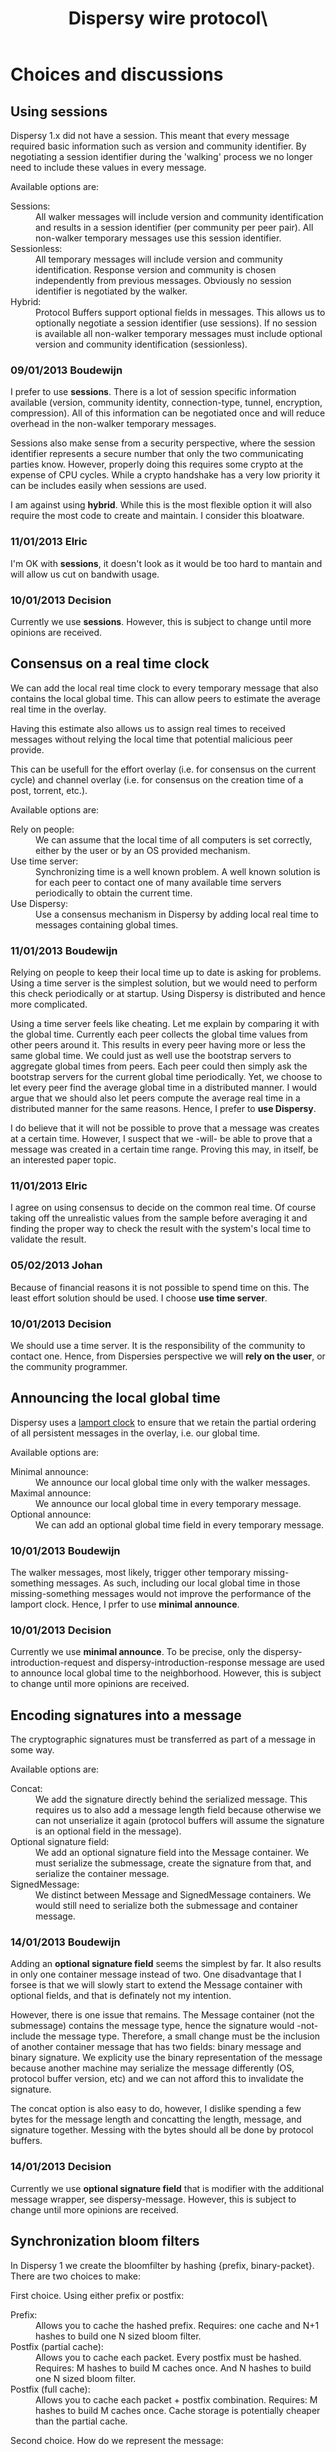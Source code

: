 #+TITLE: Dispersy wire protocol\\version 2.0
#+OPTIONS: toc:nil ^:{} author:nil
#+LATEX_HEADER: \usepackage{enumitem}
#+LATEX_HEADER: \setlist{nolistsep}
#+LaTeX_HEADER: \usepackage{framed}
#+LaTeX_HEADER: \usepackage{xcolor}
#+LaTeX_HEADER: \definecolor{shadecolor}{gray}{.9}

# This document uses orgmode (http://orgmode.org) formatting.

#+LATEX: \begin{shaded}
* Choices and discussions
** Using sessions
Dispersy 1.x did not have a session.  This meant that every message
required basic information such as version and community identifier.
By negotiating a session identifier during the 'walking' process we no
longer need to include these values in every message.

Available options are:
- Sessions: :: All walker messages will include version and community
               identification and results in a session identifier (per
               community per peer pair).  All non-walker temporary
               messages use this session identifier.
- Sessionless: :: All temporary messages will include version and
                  community identification.  Response version and
                  community is chosen independently from previous
                  messages.  Obviously no session identifier is
                  negotiated by the walker.
- Hybrid: :: Protocol Buffers support optional fields in messages.
             This allows us to optionally negotiate a session
             identifier (use sessions).  If no session is available
             all non-walker temporary messages must include optional
             version and community identification (sessionless).

*** 09/01/2013 Boudewijn
I prefer to use *sessions*.  There is a lot of session specific
information available (version, community identity, connection-type,
tunnel, encryption, compression).  All of this information can be
negotiated once and will reduce overhead in the non-walker temporary
messages.

Sessions also make sense from a security perspective, where the
session identifier represents a secure number that only the two
communicating parties know.  However, properly doing this requires
some crypto at the expense of CPU cycles.  While a crypto handshake
has a very low priority it can be includes easily when sessions are
used.

I am against using *hybrid*.  While this is the most flexible option
it will also require the most code to create and maintain.  I consider
this bloatware.

*** 11/01/2013 Elric                                                                                         
I'm OK with *sessions*, it doesn't look as it would be too hard to
mantain and will allow us cut on bandwith usage.

*** 10/01/2013 Decision
Currently we use *sessions*.  However, this is subject to change until
more opinions are received.

** Consensus on a real time clock
We can add the local real time clock to every temporary message that
also contains the local global time.  This can allow peers to estimate
the average real time in the overlay.

Having this estimate also allows us to assign real times to received
messages without relying the local time that potential malicious peer
provide.

This can be usefull for the effort overlay (i.e. for consensus on the
current cycle) and channel overlay (i.e. for consensus on the creation
time of a post, torrent, etc.).

Available options are:
- Rely on people: :: We can assume that the local time of all
     computers is set correctly, either by the user or by an OS
     provided mechanism.
- Use time server: :: Synchronizing time is a well known problem.  A
     well known solution is for each peer to contact one of many
     available time servers periodically to obtain the current time.
- Use Dispersy: :: Use a consensus mechanism in Dispersy by adding
                   local real time to messages containing global
                   times.

*** 11/01/2013 Boudewijn
Relying on people to keep their local time up to date is asking for
problems.  Using a time server is the simplest solution, but we would
need to perform this check periodically or at startup.  Using Dispersy
is distributed and hence more complicated.

Using a time server feels like cheating.  Let me explain by comparing
it with the global time.  Currently each peer collects the global time
values from other peers around it.  This results in every peer having
more or less the same global time.  We could just as well use the
bootstrap servers to aggregate global times from peers.  Each peer
could then simply ask the bootstrap servers for the current global
time periodically.  Yet, we choose to let every peer find the average
global time in a distributed manner.  I would argue that we should
also let peers compute the average real time in a distributed manner
for the same reasons.  Hence, I prefer to *use Dispersy*.

I do believe that it will not be possible to prove that a message was
creates at a certain time.  However, I suspect that we -will- be able
to prove that a message was created in a certain time range.  Proving
this may, in itself, be an interested paper topic.

*** 11/01/2013 Elric                                                   
I agree on using consensus to decide on the common real time.  Of
course taking off the unrealistic values from the sample before
averaging it and finding the proper way to check the result with the
system's local time to validate the result.

*** 05/02/2013 Johan
Because of financial reasons it is not possible to spend time on this.
The least effort solution should be used.  I choose *use time server*.

*** 10/01/2013 Decision
We should use a time server.  It is the responsibility of the
community to contact one.  Hence, from Dispersies perspective we
will *rely on the user*, or the community programmer.

** Announcing the local global time
Dispersy uses a [[http://dl.acm.org/citation.cfm?id=359563][lamport clock]] to ensure that we retain the partial
ordering of all persistent messages in the overlay, i.e. our global
time.  

Available options are:
- Minimal announce: :: We announce our local global time only with the
     walker messages.
- Maximal announce: :: We announce our local global time in every
     temporary message.
- Optional announce: :: We can add an optional global time field in
     every temporary message.

*** 10/01/2013 Boudewijn
The walker messages, most likely, trigger other temporary
missing-something messages.  As such, including our local global time
in those missing-something messages would not improve the performance
of the lamport clock.  Hence, I prfer to use *minimal announce*.

*** 10/01/2013 Decision
Currently we use *minimal announce*.  To be precise, only the
dispersy-introduction-request and dispersy-introduction-response
message are used to announce local global time to the neighborhood.
However, this is subject to change until more opinions are received.

** Encoding signatures into a message
The cryptographic signatures must be transferred as part of a message
in some way.  

Available options are:
- Concat: :: We add the signature directly behind the serialized
             message.  This requires us to also add a message length
             field because otherwise we can not unserialize it again
             (protocol buffers will assume the signature is an
             optional field in the message).
- Optional signature field: :: We add an optional signature field into
     the Message container.  We must serialize the submessage, create
     the signature from that, and serialize the container message.
- SignedMessage: :: We distinct between Message and SignedMessage
                    containers.  We would still need to serialize both
                    the submessage and container message.

*** 14/01/2013 Boudewijn
Adding an *optional signature field* seems the simplest by far.  It
also results in only one container message instead of two.  One
disadvantage that I forsee is that we will slowly start to extend the
Message container with optional fields, and that is definately not my
intention.

However, there is one issue that remains.  The Message container (not
the submessage) contains the message type, hence the signature would
-not- include the message type.  Therefore, a small change must be the
inclusion of another container message that has two fields: binary
message and binary signature.  We explicity use the binary
representation of the message because another machine may serialize
the message differently (OS, protocol buffer version, etc) and we can
not afford this to invalidate the signature.

The concat option is also easy to do, however, I dislike spending a
few bytes for the message length and concatting the length, message,
and signature together.  Messing with the bytes should all be done by
protocol buffers.

*** 14/01/2013 Decision
Currently we use *optional signature field* that is modifier with the
additional message wrapper, see dispersy-message.  However, this is
subject to change until more opinions are received.

** Synchronization bloom filters
In Dispersy 1 we create the bloomfilter by hashing {prefix,
binary-packet}.  There are two choices to make:

First choice.  Using either prefix or postfix:
- Prefix: :: Allows you to cache the hashed prefix.  Requires: one
             cache and N+1 hashes to build one N sized bloom filter.
- Postfix (partial cache): :: Allows you to cache each packet.  Every
     postfix must be hashed.  Requires: M hashes to build M caches
     once.  And N hashes to build one N sized bloom filter.
- Postfix (full cache): :: Allows you to cache each packet + postfix
     combination.  Requires: M hashes to build M caches once.  Cache
     storage is potentially cheaper than the partial cache.

Second choice.  How do we represent the message:
- Binary packet: :: The simplest and method is to hash the binary
                    packet.  The packet is unique, even if the data
                    encoded in the packet results in duplicate data.
- Identifying information only: :: The most minimalistic method is to
     hash only the member identifier and global time.  This, combined
     with the current community, must uniquely identify every packet.

*** 17/01/2013 Boudewijn
After several 'timeit' runs I obtained the following statistics:

#+BEGIN_EXAMPLE
0.003818                   # hash one byte                             
0.005269  +0.001451  138%  # hash 300 bytes                            
0.006416  +0.002598  168%  # one byte cache and N times 300 byte update
0.004613  +0.000795  120%  # 300 bytes cache and N times 1 byte update 
0.006080  +0.002262  159%  # 1 + 300 bytes concat hash                 
#+END_EXAMPLE

In these statistics the 168\% represents postfix and 120\% represents
postfix (partial cache).  Obviously the postfix is faster because
fewer bytes need to be hashed.  However, the difference is only
0.001803 seconds for $N=2000$.  Taking into account that the faster
option will require more memory, code, and decision making
(i.e. choosing the subset of packets that we want to cache) does not
justify implementing a cache for every packet.

However, hashing a simple string concatenation, i.e. using no cache at
all, is slightly faster than using a cached prefix.  While the
difference is negligible we can use this strategy with a postfix.
This will allow us too (1) cache often used packets for maximal
performance or (2) implements something simple (concat) but allow the
postfix cache to be added later.  Hence, I prefer *postfix without
caching*.

As for what we hash, I prefer *binary packets*.  We know that it is
the slower of the two options, yet it is the only one that quarantees
dissemination of all data, even when mistakes are made such as one
member creating multiple messages with the same global time.  We've
actually seen this problem occuring (it caused high amounts of
additional traffic) in the effort community.  Granted, this was a bug,
but it allowed us to easily observe the problem and fix it.  Hence it
saved us a lot of development time.

** Protocol buffer version control
One option to make protocol buffers easy to upgrade to new versions,
is to make most fields optional.

#+LATEX: \end{shaded}

* Introduction
This document describes the Dispersy wire protocol version 2 and its
intended behaviors.  Version 2 is *not* backwards compatible.  The
most notable changes are the use of [[https://developers.google.com/protocol-buffers][google protocol buffers]] for the
wire format, protection against IP spoofing, and session usage.  A
complete list of changes is available in following sections.

** 01/01/2013 version 2.0
Changes compared to version 1.3 are:
- Dispersy version, community version, and community identifier have
  been replaced with session identifier for temporary messages
- new message dispersy-collection
- new message dispersy-session-request
- new message dispersy-session-response

* Terminology
- Temporary message: :: A control message that is not stored on disk.
     Messages of this type are immediately discarded after they are
     processed.
- Persistent message: :: A message that contains information that must
     be retained across sessions.  Effectively this includes every
     message that must be disseminated through the network.

* Mechanisms
** Global time
Global time is a lamport clock used to provide message ordering
withing a community.  Using global time, every message can be uniquely
identified using community, member, and global time.

Dispersy stores global time values using, at most, 64 bits.  Therefore
there is a finite number of global time values available.  To avoid
malicious peers from quickly pushing the global time value to the
point where none are left, peers will only accept messages with a
global time that is within a locally evaluated limit.  This limit is
set to the median of the neighbors' global time values plus a
predefined margin.

Persistent messages that are not within the acceptable global time
range are ignored.

* <<<dispersy-message>>>
Protocol Buffers allows messages to be defined, encoded, and finally
decoded again.  However, the way that we intend to use protocol
buffers caused two issues to arise:
1. Multiple different messages over the same communication channel
   requires a method to distinguish message type.  The recommended
   method, as described by Google in [[https://developers.google.com/protocol-buffers/docs/techniques#self-description][self-describing messages]], is to
   encapsulate the message by a message that contains all possible
   messages as optional fields;
2. Adding one or more signatures to a message requires the entire
   message (including the message type) to be serialized and passed to
   the cryptography layer, resulting signatures can only be placed in
   a wrapping message.

   This wrapping message must store the message in binary.  Otherwise
   changes to protocol buffers' internal implementation may cause one
   client to produce a different, yet compatible, binary
   representation.  This would make it impossible to verify the
   signature.

Therefore, the Dispersy protocol will use two wrapping messages.
/Descriptor/ will allow message types to be assigned, while /Message/
will contain the raw message bytes and optional signatures.

#+BEGIN_SRC protocol
message Message {
   extensions 1024 to max;
   required bytes descriptor;
   repeated bytes signatures;
}
#+END_SRC

Descriptor limitations:
- Every temporary or persistent message must have an optional field in
  the Descriptor message.  Community messages must use the field
  values assigned to extensions.
- A dispersy-message may only contain one message, i.e. only one
  optional field may be set.

#+BEGIN_SRC protocol
message Descriptor {
   enum Type {
      // frequent temporary messages (uses <15 values)
      INTRODUCTIONREQUEST = 1;
      INTRODUCTIONRESPONSE = 2;
      SESSIONREQUEST = 3;
      SESSIONRESPONSE = 4;
      PUNCTUREREQUEST = 5;
      PUNCTURERESPONSE = 6;
      COLLECTION = 7;
      IDENTITY = 8;

      // infrequent temporary messages (uses >15 values)
      MISSINGIDENTITY = 16;
      MISSINGSEQUENCE = 17;
      MISSINGMESSAGE = 18;
      MISSINGLASTMESSAGE = 19;
      MISSINGPROOF = 20;
      SIGNATUREREQUEST = 21;
      SIGNATURERESPONSE = 22;

      // persistent messages (uses >63 values)
      AUTHORIZE = 64;
      REVOKE = 65;
      UNDOOWN = 66;
      UNDOOTHER = 67;
      DYNAMICSETTINGS = 68;
      DESTROYCOMMUNITY = 69;
   }
   extensions 1024 to max;
   optional IntroductionRequest introduction_request = 1;
   optional IntroductionResponse introduction_response = 2;
   optional SessionRequest session_request = 3;
   optional SessionResponse session_response = 4;
   optional PunctureRequest puncture_request = 5;
   optional PunctureResponse puncture_response = 6;
   optional Collection collection = 7;
   optional Identity identity = 8;

   optional MissingIdentity missing_identity = 16;
   optional MissingSequence missing_sequence = 17;
   optional MissingMessage missing_message = 18;
   optional MissingLastMessage missing_last_message = 19;
   optional MissingProof missing_proof = 20;
   optional SignatureRequest signature_request = 21;
   optional SignatureResponse signature_response = 22;

   optional Authorize authorize = 64;
   optional Revoke revoke = 65;
   optional UndoOwn undo_own = 66;
   optional UndoOther undo_other = 67;
   optional DynamicSettings dynamic_settings = 68;
   optional DestroyCommunity destroy_community = 69;
}
#+END_SRC

Note that field numbers that are higher than 15 are encoded using two
bytes, whereas lower field numbers require one byte, see [[https://developers.google.com/protocol-buffers/docs/proto#simple][defining a
message type]].  Hence the fields that are most common should use low
field numbers.

* <<<dispersy-collection>>>
A temporary message that contains one or more persistent Dispersy
messages.  It is required because persistent Dispersy messages do not
have a session identifier.

Collection limitations:
- Collection.session is associated with the source address.
- Collection.messages contains one or more messages.

#+BEGIN_SRC protocol
message Collection {
   extensions 1024 to max;
   required uint32 session = 1;
   repeated Message messages = 2;
}
#+END_SRC

* <<<dispersy-identity>>>
A temporary message that contains the public key for a single member.
This message is the response to a dispersy-missing-identity request.

Identity limitations:
- Identity.session is associated with the source address.
- Identity.member must be no larger than 1024 bytes.
- Identity.member must be a valid ECC public key.

#+BEGIN_SRC protocol
message Identity {
   extensions 1024 to max;
   required uint32 session = 1;
   required bytes member = 2;
}
#+END_SRC

* <<<dispersy-authorize>>>
A persistent message that grants permissions (permit, authorize,
revoke, or undo) for one or more messages to one or more public keys.
This message must be wrapped in a dispersy-collection and is a
response to a dispersy-introduction-request or dispersy-missing-proof.
(TODO: reference a document describing the permission system.)

Authorize limitations:
- Authorize.version is 1.
- Authorize.community must be 20 bytes.
- Authorize.member must be no larger than 1024 bytes.
- Authorize.member must be a valid EEC public key.
- Authorize.global_time must be one or higher and up to the local
  acceptable global time range.
- Authorize.sequence_number must follow already processed Authorize
  messages from Authorize.member.  Sequence numbers start at one.  No
  sequence number may be skipped.
- Authorize.targets must contain one or more entries.
- Authorize.targets[].member must be no larger than 1024 bytes.
- Authorize.targets[].member must be a valid EEC public key.
- Authorize.targets[].permissions must contain one or more entries.
- Authorize.targets[].permissions[].message must represent a known
  message in the community.
- Can not be undone using dispersy-undo-own or dispersy-undo-other.
- Requires a signature matching the Authorize.member.

#+BEGIN_SRC protocol
message Authorize {
   enum Type {
      PERMIT = 1;
      AUTHORIZE = 2;
      REVOKE = 3;
      UNDO = 4;
   }
   message Permission {
      required Message.Type message = 1;
      required Type permission = 2;
   }
   message Target {
      required uint64 global_time = 1;
      required bytes member = 2;
      repeated Permission permissions = 3;
   }
   extensions 1024 to max;
   required uint32 version = 1;
   required bytes community = 2;
   required bytes member = 3;
   required uint64 global_time = 4;
   required uint32 sequence_number = 5;
   repeated Target targets = 6;
}
#+END_SRC

* <<<dispersy-revoke>>>
A persistent message that revokes permissions (permit, authorize,
revoke, or undo) for one or more messages from one or more public
keys.  This message must be wrapped in a dispersy-collection and is a
response to a dispersy-introduction-request or dispersy-missing-proof.
(TODO: reference a document describing the permission system.)

Revoke limitations:
- Revoke.version is 1.
- Revoke.community must be 20 bytes.
- Revoke.member must be no larger than 1024 bytes.
- Revoke.member must be a valid EEC public key.
- Revoke.global_time must be one or higher and up to the local
  acceptable global time range.
- Revoke.sequence_number must follow already processed Revoke messages
  from Revoke.member.  Sequence numbers start at one.  No sequence
  number may be skipped.
- Revoke.targets must contain one or more entries.
- Revoke.targets[].member must be no larger than 1024 bytes.
- Revoke.targets[].member must be a valid EEC public key.
- Revoke.targets[].permissions must contain one or more entries.
- Revoke.targets[].permissions[].message must represent a known
  message in the community.
- Can not be undone using dispersy-undo-own or dispersy-undo-other.
- Requires a signature matching the Revoke.member.

#+BEGIN_SRC protocol
message Revoke {
   enum Type {
      PERMIT = 1;
      AUTHORIZE = 2;
      REVOKE = 3;
      UNDO = 4;
   }
   message Permission {
      required Message.Type message = 1;
      required Type permission = 2;
   }
   message Target {
      required uint64 global_time = 1;
      required bytes member = 2;
      repeated Permission permissions = 3;
   }
   extensions 1024 to max;
   required uint32 version = 1;
   required bytes community = 2;
   required bytes member = 3;
   required uint64 global_time = 4;
   required uint32 sequence_number = 5;
   repeated Target targets = 6;
}
#+END_SRC

* <<<dispersy-undo-own>>>
A persistent message that marks an older message with an undone flag.
This allows a member to undo her own previously created messages.
This message must be wrapped in a dispersy-collection and is a
response to dispersy-introduction-request or dispersy-missing-proof.
Undo messages can only be created for messages that allow being
undone.  (TODO: reference a document describing the permission
system.)

The dispersy-undo-own message contains a target global time which,
together with the community identifier and the member identifier,
uniquely identifies the message that is being undone.  This message
target must allow being undone.

To impose a limit on the number of dispersy-undo-own messages that can
be created, a dispersy-undo-own message may only be accepted when the
message that it points to is available and no dispersy-undo-own has
yet been created for it.

UndoOwn limitations:
- UndoOwn.version is 1.
- UndoOwn.community must be 20 bytes.
- UndoOwn.member must be no larger than 1024 bytes.
- UndoOwn.member must be a valid EEC public key.
- UndoOwn.global_time must be one or higher and up to the local
  acceptable global time range.
- UndoOwn.sequence_number must follow already processed UndoOwn
  messages from UndoOwn.member.  Sequence numbers start at
  one.  No sequence number may be skipped.
- UndoOwn.target_global_time must be one or higher and smaller than
  UndoOwn.global_time.
- Can not be undone using dispersy-undo-own or dispersy-undo-other.
- Requires a signature matching the UndoOwn.member.

#+BEGIN_SRC protocol
message UndoOwn {
   extensions 1024 to max;
   required uint32 version = 1;
   required bytes community = 2;
   required bytes member = 3;
   required uint64 global_time = 4;
   required uint32 sequence_number = 5;
   required uint64 target_global_time = 5;
}
#+END_SRC protocol

* <<<dispersy-undo-other>>>
A persistent message that marks an older message with an undone flag.
This allows a member to undo a previously created messages created by
someone else.  This message must be wrapped in a dispersy-collection
and is a response to dispersy-introduction-request or
dispersy-missing-proof.  Undo messages can only be created for
messages that allow being undone.  (TODO: reference a document
describing the permission system.)

The dispersy-undo-other message contains a target public key and
target global time which, together with the community identifier,
uniquely identifies the message that is being undone.  This target
message must allow being undone.

A dispersy-undo-other message may only be accepted when the message
that it points to is available.  In contrast to a dispersy-undo-own
message, it is allowed to have multiple dispersy-undo-other messages
targeting the same message.  To impose a limit on the number of
dispersy-undo-other messages that can be created, a member must have
the undo permission for the target message.

UndoOther limitations:
- UndoOther.version is 1.
- UndoOther.community must be 20 bytes.
- UndoOther.member must be no larger than 1024 bytes.
- UndoOther.member must be a valid EEC public key.
- UndoOther.global_time must be one or higher and up to the local
  acceptable global time range.
- UndoOther.sequence_number must follow already processed UndoOther
  messages from UndoOther.member.  Sequence numbers start
  at one.  No sequence number may be skipped.
- UndoOther.target_global_time must be one or higher and smaller than
  UndoOther.global_time.
- UndoOther.target_member must be no larger than 1024 bytes.
- UndoOther.target_member must be a valid EEC public key.
- Can not be undone using dispersy-undo-own or dispersy-undo-other.
- Requires a signature matching the UndoOther.member.

#+BEGIN_SRC protocol
message UndoOther {
   extensions 1024 to max;
   required uint32 version = 1;
   required bytes community = 2;
   required bytes member = 3;
   required uint64 global_time = 4;
   required uint32 sequence_number = 5;
   required uint64 target_global_time = 6;
   required bytes target_member = 7;
}
#+END_SRC protocol

* <<<dispersy-dynamic-settings>>>
A persistent message that changes one or more message policies.  When
a message has two or more policies of a specific type defined,
i.e. both PublicResolution and LinearResolution, the
dispersy-dynamic-settings message allows switching between them.  This
message must be wrapped in a dispersy-collection and is a response to
a dispersy-introduction-request or dispersy-missing-proof.

The policy change is applied from the next global time increment after
the global time given by the dispersy-dynamic-settings message.

DynamicSettings limitations:
- DynamicSettings.version is 1.
- DynamicSettings.community must be 20 bytes.
- DynamicSettings.member must be no larger than 1024 bytes.
- DynamicSettings.member must be a valid EEC public key.
- DynamicSettings.global_time must be one or higher and up to the
  local acceptable global time range.
- DynamicSettings.sequence_number must follow already processed
  DynamicSettings messages from DynamicSettings.member.
  Sequence numbers start at one.  No sequence number may be skipped.
- DynamicSettings.target_message must represent a known message in the
  community.
- DynamicSettings.target_policy must be a policy that has dynamic
  settings enabled.
- DynamicSettings.target_index must be an existing index in the
  available dynamic settings.
- Can not be undone using dispersy-undo-own or dispersy-undo-other.
- Requires a signature matching the DynamicSettings.member.

#+BEGIN_SRC protocol
message DynamicSettings {
   enum Policy {
      AUTHENTICATION = 1;
      RESOLUTION = 2;
      DISTRIBUTION = 3;
      DESTINATION = 4;
      PAYLOAD = 5;
   }
   extensions 1024 to max;
   required uint32 version = 1;
   required bytes community = 2;
   required bytes member = 3;
   required uint64 global_time = 4;
   required uint32 sequence_number = 5;
   required Message.Type target_message = 6;
   required Policy target_policy = 7;
   required uint32 target_index = 8;
}
#+END_SRC

* <<<dispersy-destroy-community>>>
A persistent message that forces an overlay to go offline.  An overlay
can be either soft killed or hard killed.  This message must be
wrapped in a dispersy-collection and is a response to
dispersy-introduction-request (for soft kill) or a response to any
temporary message (for hard kill).

A soft killed overlay is frozen.  All existing persistent messages
with global time lower or equal to DestroyCommunity.target_global_time
will be retained but all other persistent messages are undone (where
possible) and removed.  New persistent messages with global time lower
or equal to DestroyCommunity.target_global_time are accepted and
processed but all other persistent messages are ignored.  Temporary
messages are not effected.

A hard killed overlay is destroyed.  All persistent messages will be
removed without undo, except the dispersy-destroy-community message
and the authorize chain that is required to verify its validity.  New
persistent messages are ignored and temporary messages result in the
dispersy-destroy-community and the authorize chain that is required to
verify its validity.

A dispersy-destroy-community message can not be undone.  Hence it is
very important to ensure that only trusted peers have the permission
to create this message.

DestroyCommunity limitations:
- DestroyCommunity.version is 1.
- DestroyCommunity.community must be 20 bytes.
- DestroyCommunity.member must be no larger than 1024 bytes.
- DestroyCommunity.member must be a valid EEC public key.
- DestroyCommunity.global_time must be one or higher and up to the
  local acceptable global time range.
- Can not be undone using dispersy-undo-own or dispersy-undo-other.
- Requires a signature matching the DestroyCommunity.member.

#+BEGIN_SRC protocol
message DestroyCommunity {
   enum Degree {
      SOFT = 1;
      HARD = 2;
   }
   extensions 1024 to max;
   required uint32 version = 1;
   required bytes community = 2;
   required bytes member = 3;
   required uint64 global_time = 4;
   required Degree degree = 5;
}
#+END_SRC protocol

* <<<dispersy-signature-request>>>
A temporary message to request a signature for an included message
from another member.  The included message may be modified before
adding the signature.  May respond with a dispersy-signature-response
message.

SignatureRequest limitations:
- SignatureRequest.session is associated with the source address.
- SignatureRequest.request is a random number.
- SignatureRequest.message.signatures may not be set.

#+BEGIN_SRC protocol
message SignatureRequest {
   extensions 1024 to max;
   required uint32 session = 1;
   required uint32 request = 2;
   required Message message = 3;
}
#+END_SRC protocol

* <<<dispersy-signature-response>>>
A temporary message to respond to a signature request from another
member.  The included message may be different from the message given
in the associated request.

SignatureResponse limitations:
- SignatureResponse.session is associated with the source address.
- SignatureResponse.request is SignatureRequest.request
- SignatureResponse.message.signatures must contain one signature.

#+BEGIN_SRC protocol
message SignatureResponse {
   extensions 1024 to max;
   required uint32 session = 1;
   required uint32 request = 2;
   required Message message = 3;
}
#+END_SRC protocol



# The dispersy-introduction-request message is not disseminated through
# bloom filter synchronization.  Instead it is periodically created to
# maintain a semi-random overlay.

# - supported versions in dispersy version, community version pairs
# - random number
# - possibly suggested cipher suites
# - possibly suggested compression methods
# - possibly session identifier

# ** Dispersy 1: no:sessions, no:ip-spoofing, yes:public-key, yes:signature (steps: 5/9)
# 1. A -> B introduction-req [Ahash, Arandom, Baddr, Alan, Awan, Atype, Abloom, Asig]
# 2. (first-contact) B -> A missing-key [Ahash]
# 3. (first-contact) A -> B key [Akey]
# 4. B -> C puncture-req [Arandom, Alan, Awan]
# 5. B -> A introduction-resp  [Bhash, Arandom, Aaddr, Blan, Bwan, Btype, Clan, Cwan, Bsig]
# 6. B -> A missing-messages
# 7. (first-contact) A -> B missing-key [Bhash]
# 8. (first-contact) B -> A key [Akey]
# 9. C -> A puncture [Chash, Arandom, Clan, Cwan, Csig]

# This strategy *will not* prevent M from spoofing A's address to
# deliver an introduction-req to B.  This attack would cause B to
# respond with, possibly the maximum of allowed bandwidth, to A.
# Resulting in a DOS attack.

# *** IP spoofing attack
# 1. M -> B introduction-req [Ahash, Arandom, Baddr, Alan, Awan, Atype, Abloom, Asig]
# 2. All other steps follow the origional

# This can be used as a DOS attack, where M is the attacker who pretends
# (spoofs) to be A and where A and B are the victim.

# ** Dispersy 2 simple a: yes:sessions, yes:ip-spoofing (steps: 5/7)
# 1. A -> B introduction-req [Arandom, Brandom, Prandom, Baddr, Alan, Awan, Atype, Abloom]
# 2. (new-session) B -> A session-req [Arandom, Brandom, Aaddr, Blan, Bwan, Btype]
# 3. (new-session) A -> B session-res [Brandom]
# 4. B -> C puncture-req [Crandom, Prandom, Alan, Awan, Atype]
# 5. B -> A introduction-resp  [Arandom, Prandom, Clan, Cwan, Ctype]
# 6. B -> A synchronize-res [Arandom, missing-messages]
# 7. C -> A puncture [Prandom, Clan, Cwan, Ctype]

# This strategy *will* prevent M from spoofing A's address to deliver an
# introduction-req to B because A will only accept packets from
# Blan/Bwan containing Arandom.  Where Arandom is a random number
# generated by A.

# This strategy *will not* prevent M, after it intercepts Brandom, from
# spoofing A's address to deliver an introduction-req to B.  Resulting
# in a DOS attack.

# This strategy *will not* prevent man in the middle attacks.  However,
# there is no proof that any non-centralized system can prevent such an
# attack.

# *** Discussion
# Steps 2 and 3 can be extended with Bkey and Akey, respectively.  We
# can also go further and add Bsig and Asig, although this can not
# prevent any attacks.

# #+LATEX: \begin{shaded}
# ** Dispersy 2 simple b: yes:sessions, yes:ip-spoofing (steps: 5/7)
# 1. A -> B introduction-req [ABshared, Prandom, Baddr, Alan, Awan, Atype, Abloom]
# 2. (new-session) B -> A session-req [Brandom, Aaddr, Blan, Bwan, Btype]
# 3. (new-session) A -> B session-res [Arandom]
# 4. B -> C puncture-req [BCshared, Prandom, Alan, Awan, Atype]
# 5. B -> A introduction-resp  [ABshared, Prandom, Clan, Cwan, Ctype]
# 6. B -> A synchronize-res [ABshared, missing-messages]
# 7. C -> A puncture [ACshared, Prandom, Clan, Cwan, Ctype]

# Having consensus on a shared session identifier reduces the complexity
# and memory consumption as Arandom and Brandom are only required during
# steps 2 and 3.

# This strategy *will* prevent M from spoofing A's address to deliver an
# introduction-req to B because A will only accept packets from
# Blan/Bwan containing ABshared.  Where ABshared = (Arandom + Brandom)
# mod 2^{32}.

# This strategy *will not* prevent M, after it intercepts ABshared, from
# spoofing A's address to deliver an introduction-req to B.  Resulting
# in a DOS attack.

# This strategy *will not* prevent man in the middle attacks.  However,
# there is no proof that any non-centralized system can prevent such an
# attack.

# *** Discussion
# Steps 2 and 3 can be extended with Bkey and Akey, respectively.  We
# can also go further and add Bsig and Asig, although this can not
# prevent any attacks.
# #+LATEX: \end{shaded}

# ** Dispersy 2 diffie-hellman: yes:sessions, yes:ip-spoofing (steps: 5/7)
# 1. A -> B introduction-req [ABshared, Prandom, Baddr, Alan, Awan, Atype, Abloom]
# 2. (new-session) B -> A session-req [DH{AB}p, DH{AB}q, DH{AB}b*, Aaddr, Blan, Bwan, Btype]
# 3. (new-session) A -> B session-res [DH{AB}a*]
# 4. B -> C puncture-req [BCshared, Prandom, Alan, Awan, Atype]
# 5. B -> A introduction-resp  [ABshared, Prandom, Clan, Cwan, Ctype]
# 6. B -> A synchronize-res [ABshared, missing-messages]
# 7. C -> A puncture [ACshared, Prandom, Clan, Cwan, Ctype]

# Discussion: steps 2 and 3 can be extended with Bkey and Akey,
# respectively.  We can also go further and add Bsig and Asig, although
# this can not prevent any attacks.

# ** Stuffs
# |---+-------+-------+--------------------+-----------------------------|
# |   | BYTES | VALUE | C-TYPE             | DESCRIPTION                 |
# |---+-------+-------+--------------------+-----------------------------|
# |   |     4 |       | unsigned long      | session identifier          |
# |   |     1 | fb    | unsigned char      | message identifier          |
# |   |     4 |       | unsigned long      | random number A             |
# |   |    20 |       | char[]             | community identifier        |
# |   |     1 |       | unsigned char      | version pair count          |
# | + |       |       | unsigned char      | supported dispersy version  |
# | + |       |       | unsigned char      | supported community version |
# |   |     8 |       | unsigned long long | global time                 |
# |   |     6 |       | char[]             | destination address         |
# |   |     6 |       | char[]             | source LAN address          |
# |   |     6 |       | char[]             | source WAN address          |
# |---+-------+-------+--------------------+-----------------------------|

# |---+-------+-------+--------------------+----------------------|
# |   | BYTES | VALUE | C-TYPE             | DESCRIPTION          |
# |---+-------+-------+--------------------+----------------------|
# |   |     4 |       | unsigned long      | session identifier   |
# |   |     1 | fb    | unsigned char      | message identifier   |
# |   |     4 |       | unsigned long      | random number B      |
# |   |     1 |       | unsigned char      | chosen version       |
# |   |    20 |       | char[]             | community identifier |
# |   |    20 |       | char[]             | member identifier    |
# |   |     8 |       | unsigned long long | global time          |
# |   |     6 |       | char[]             | destination address  |
# |   |     6 |       | char[]             | source LAN address   |
# |   |     6 |       | char[]             | source WAN address   |
# |---+-------+-------+--------------------+----------------------|

# |---+-------+-------+--------------------+-------------------------------------------------|
# |   | BYTES | VALUE | C-TYPE             | DESCRIPTION                                     |
# |---+-------+-------+--------------------+-------------------------------------------------|
# |   |     4 |       | unsigned long      | session identifier                              |
# |   |     1 | fb    | unsigned char      | message identifier                              |
# |   |     4 |       | unsigned long      | (random number A + random number B) modulo 2^32 |
# |   |    20 |       | char[]             | member identifier                               |
# |---+-------+-------+--------------------+-------------------------------------------------|


# |---+-------+-------+--------------------+-----------------------------|
# | + | BYTES | VALUE | C-TYPE             | DESCRIPTION                 |
# |---+-------+-------+--------------------+-----------------------------|
# |   |     4 |       | unsigned long      | session identifier          |
# |   |     1 | f6    | unsigned char      | message identifier          |
# |   |     1 | 00    | unsigned char      | message version             |
# |   |    20 |       | char[]             | community identifier        |
# |   |    20 |       | char[]             | member identifier           |
# |   |     8 |       | unsigned long long | global time                 |
# |   |     6 |       | char[]             | destination address         |
# |   |     6 |       | char[]             | source LAN address          |
# |   |     6 |       | char[]             | source WAN address          |
# |   |     4 |       | unsigned long      | option bits                 |
# |   |     2 |       | unsigned short     | request identifier          |
# | + |     8 |       | unsigned long long | sync global time low        |
# | + |     8 |       | unsigned long long | sync global time high       |
# | + |     2 |       | unsigned short     | sync modulo                 |
# | + |     2 |       | unsigned short     | sync offset                 |
# | + |     1 |       | unsigned char      | sync bloom filter functions |
# | + |     2 |       | unsigned short     | sync bloom filter size      |
# | + |     1 |       | unsigned char      | sync bloom filter prefix    |
# | + |       |       | char[]             | sync bloom filter           |
# |   |       |       | char[]             | signature                   |
# |---+-------+-------+--------------------+-----------------------------|

# The option bits are defined as follows:
# - 0000.0001 request an introduction
# - 0000.0010 request contains optional sync bloom filter
# - 0000.0100 source is behind a tunnel
# - 0000.1000 source connection type
# - 1000.0000 source has a public address
# - 1100.0000 source is behind a symmetric NAT

# The dispersy-introduction-request message contains optional elements.
# When the 'request contains optional sync bloom filter' bit is set, all
# of the sync fields must be given.  In this case the destination peer
# should respond with messages that are within the set defined by sync
# global time low, sync global time high, sync modulo, and sync offset
# and which are not in the sync bloom filter.  However, the destination
# peer is allowed to limit the number of messages it responds with.
# Sync bloom filter size is given in bits and corresponds to the length
# of the sync bloom filter.  Responses should take into account the
# message priority.  Otherwise ordering is by either ascending or
# descening global time.

# ** version 1.1
# The tunnel bit was introduced.

# ** possible future changes
# There is no feature that requires cryptography on this message.  Hence
# it may be removed to reduce message size and processing cost.

# There is not enough version information in this message.  More should
# be added to allow the source and destination peers to determine the
# optimal wire protocol to use.  Having a three-way handshake would
# allow consensus between peers on what version to use.

# Sometimes the source peer may want to receive fewer sync responses
# (i.e. to ensure low CPU usage), adding a max bandwidth value allows to
# limit the returned packages.

# The walker should be changed into a three-way handshake to secure the
# protocol against IP spoofing attacks.



* <<<dispersy-introduction-request>>>
A temporary message to contact a peer that we may or may not have
visited already.  This message has two tasks:
1. To maintain a semi-random overlay by obtaining one possibly locally
   unknown peer (TODO: reference a document describing the semi-random
   walker);
2. To obtain eventual consistency by obtaining zero or more unknown
   persistent messages (TODO: reference a document describing the
   bloom filter synchronization).

#+LATEX: \begin{shaded}
The dispersy-introduction-request, dispersy-introduction-response,
dispersy-session-request, dispersy-session-response,
[[dispersy-puncture-request]], and dispersy-puncture messages are used
together.  The following schema describes the interaction between
peers A, B, and C for a typical walk.  Where we call A: initiator, B:
invitor, and C: invitee.

1. A -> B dispersy-introduction-request \\
   \{shared_{AB}, identifier_{walk}, address_{B}, LAN_{A}, WAN_{A}, bloom_{A}\}

2. B -> A dispersy-session-request (new session only) \\
   \{random_{B}, identifier_{walk}, address_{A}, LAN_{B}, WAN_{B}\}

3. A -> B dispersy-session-response (new session only) \\
   \{random_{A}, identifier_{walk}\}

4. B -> C [[dispersy-puncture-request]] \\
   \{shared_{BC}, identifier_{walk}, LAN_{A}, WAN_{A}\}

5. B -> A dispersy-introduction-response \\
   \{shared_{AB}, identifier_{walk}, LAN_{C}, WAN_{C}\}

6. B -> A dispersy-collection \\
   \{shared_{AB}, missing messages\}

7. C -> A dispersy-puncture \\
   \{shared_{AC}, identifier_{walk}, LAN_{C}, WAN_{C}\}
#+LATEX: \end{shaded}

IntroductionRequest limitations:
- IntroductionRequest.session is associated with the source address or
  zero to initiate a new session.
- IntroductionRequest.community must be 20 bytes.
- IntroductionRequest.global_time must be one or higher and up to the
  local acceptable global time range.
- IntroductionRequest.random must be a non-zero random value used for
  PunctureRequest.random and Puncture.random.
- IntroductionRequest.destination is the IPv4 address where the
  IntroductionRequest is sent.
- IntroductionRequest.source_lan is the senders IPv4 LAN address.
- IntroductionRequest.source_wan is the senders IPv4 WAN address.
- IntroductionRequest.connection_type is the senders connection type.
  The connection_type is only given when it is known.
- IntroductionRequest.synchronization contains a bloomfilter
  representation of a subset of the senders known persistent messages.
  It is only given when the sender wants to obtain new persistent
  messages.

#+BEGIN_SRC protocol
message IntroductionRequest {
   enum ConnectionType {
      public = 1;
      unknown_NAT = 2;
   }
   message Address {
      optional fixed32 ipv4_host = 1;
      optional uint32 ipv4_port = 2;
      optional ConnectionType type = 3;
   }
   message Synchronization {
      required uint64 low = 1 [default = 1];
      required uint64 hight = 2 [default = 1];
      required uint32 modulo = 3 [default = 1];
      required uint64 offset = 4;
      required bytes bloomfilter = 5;
   }
   extensions 1024 to max;
   required uint32 session = 1;
   required uint32 walk = 2;
   required bytes community = 3;
   required uint64 global_time = 4;
   required Address destination = 5;
   repeated Address sources = 6;
   optional Synchronization synchronization = 9;
}
#+END_SRC protocol

** TODO add optional tunnel flag
** TODO add optional bootstrap flag

* <<<dispersy-session-request>>>
A temporary message to negotiate a session identifier.  This message
is a response to a dispersy-introduction-request when the session is
zero or unknown.  TODO: reference a document describing the
semi-random walker.

Negotiating a session identifier will prevent a malicious peer M from
spoofing the address of peer A to deliver a
dispersy-introduction-request to peer B because A will only accept
packets from LAN_{B} or WAN_{B} containing random_{A}.  Where
random_{A} is a random number generated by A.  This will prevent DOS
attacks through IP spoofing.

SessionRequest limitations:
- TODO

#+BEGIN_SRC protocol
message SessionRequest {
   enum ConnectionType {
      public = 1;
      unknown_NAT = 2;
   }
   message Address {
      optional fixed32 ipv4_host = 1;
      optional uint32 ipv4_port = 2;
      optional ConnectionType type = 3;
   }
   extensions 1024 to max;
   required uint32 version = 1;
   repeated uint32 version_blacklist = 3;
   required uint32 walk = 4;
   required uint32 random_b = 5;
   required Address destination = 5;
   repeated Address source = 6;
}
#+END_SRC protocol

* <<<dispersy-session-response>>>
A temporary message to negotiate a session identifier.  This message
is a response to a dispersy-session-request.  TODO: reference a
document describing the semi-random walker.

Once this message has been received both sides can compute the session
identifier $session = random_{A} + random_{B} ~(mod ~2^{32})$.  This
session identifier is present in all temporary messages, except for
dispersy-session-request and dispersy-session-response.

SessionResponse limitations:
- SessionResponse.walk is IntroductionRequest.walk.
- TODO

#+BEGIN_SRC protocol
message SessionResponse {
   extensions 1024 to max;
   required uint32 version = 1;
   required uint32 walk = 4;
   required uint32 random_a = 5;
}
#+END_SRC protocol

* <<<dispersy-introduction-response>>>
A temporary message to introduce a, possibly new, peer to the
receiving peer.  This message is a response to a
dispersy-introduction-request (when a session exists) or a
dispersy-session-response (when a session was negotiated). TODO:
reference a document describing the semi-random walker.

Limitation:
- SessionResponse.walk is IntroductionRequest.walk.
- TODO

#+BEGIN_SRC protocol
message IntroductionResponse {
   enum ConnectionType {
      public = 1;
      unknown_NAT = 2;
   }
   message Address {
      optional fixed32 ipv4_host = 1;
      optional uint32 ipv4_port = 2;
      optional ConnectionType type = 3;
   }
   extensions 1024 to max;
   required uint32 session = 1;
   required uint32 walk = 4;
   required uint64 global_time = 4;
   repeated Address invitee = 5;
}
#+END_SRC protocol

* <<<dispersy-puncture-request>>>
A temporary message to request the destination peer to puncture a hole
in it's NAT.  This message is a consequence introducing a two peers
after receiving a dispersy-introduction-request.  TODO: reference a
document describing the semi-random walker.

PunctureRequest limitations:
- PunctureRequest.walk is IntroductionRequest.walk.
- PunctureRequest.initiator is one or more addresses corresponding to
  a single peer.  These addresses may be modified to the best of the
  senders knowledge.
- TODO

#+BEGIN_SRC protocol
message PunctureRequest {
   enum ConnectionType {
      public = 1;
      unknown_NAT = 2;
   }
   message Address {
      optional fixed32 ipv4_host = 1;
      optional uint32 ipv4_port = 2;
      optional ConnectionType type = 3;
   }
   extensions 1024 to max;
   required uint32 session = 1;
   required uint32 walk = 4;
   required uint64 global_time = 4;
   repeated Address initiator = 5;
}
#+END_SRC protocol

* <<<dispersy-puncture>>>
A temporary message to puncture a hole in the senders NAT.  This
message is the consequence of being introduced to a peer after
receiving a [[dispersy-puncture-request]], TODO: reference a document
describing the semi-random walker.

Puncture limitations:
- Puncture.walk is IntroductionRequest.walk.
- TODO

#+BEGIN_SRC protocol
message PunctureRequest {
   enum ConnectionType {
      public = 1;
      unknown_NAT = 2;
   }
   message Address {
      optional fixed32 ipv4_host = 1;
      optional uint32 ipv4_port = 2;
      optional ConnectionType type = 3;
   }
   extensions 1024 to max;
   required uint32 session = 1;
   required uint32 walk = 4;
   repeated Address source = 5;
}
#+END_SRC protocol

* <<<dispersy-missing-identity>>>
A temporary message to requests the public keys associated to a member
identifier.  Receiving this request should result in a
dispersy-collection message containing one or more dispersy-identity
messages.

DispersyMissingIdentity limitations:
- DispersyMissingIdentity.session must be associated with the source
  address.
- DispersyMissingIdentity.random must be a non-zero random value used
  to identity the response dispersy-collection.
- DispersyMissingIdentity.member must be no larger than 1024 bytes.
- DispersyMissingIdentity.member must be a valid EEC public key.

TODO: dispersy-collection should be renamed into something along the
lines of dispersy-bulk.  This message will contain additional
information to facilitate a bulk transfer, for this message it will
likely not be used, but it will be used for the bulk bloomfilter sync.

#+BEGIN_SRC protocol
message DispersyMissingIdentity {
   extensions 1024 to max;
   required uint32 session = 1;
   required uint32 random = 2;
   required bytes member = 3;
} 
#+END_SRC protocol

* <<<dispersy-missing-sequence>>>
A temporary message to requests messages in a sequence number range.
Receiving this request should result in a dispersy-collection message
containing one or more messages matching the request.

DispersyMissingSequence limitations:
- DispersyMissingSequence.session must be associated with the source
  address.
- DispersyMissingSequence.random must be a non-zero random value used
  to identity the response dispersy-collection.
- DispersyMissingSequence.member must be no larger than 1024 bytes.
- DispersyMissingSequence.member must be a valid EEC public key.
- DispersyMissingSequence.descriptor must be the persistent message
  identifier.
- DispersyMissingSequence.sequence_low must be the first sequence
  number that is being requested.
- DispersyMissingSequence.sequence_high must be the last sequence
  number that is being requested.

#+BEGIN_SRC protocol
message DispersyMissingSequence {
   extensions 1024 to max;
   required uint32 session = 1;
   required uint32 random = 2;
   required bytes member = 3;
   required Descriptor.Type descriptor = 4;
   required uint32 sequence_low = 5;
   required uint32 sequence_high = 6;
} 
#+END_SRC protocol

* <<<dispersy-missing-message>>>
A temporary message to requests one or more messages identified by a
community identifier, member identifier, and one or more global times.
This request should result in a dispersy-collection message containing
one or more message messages matching the request.

DispersyMissingMessage limitations:
- DispersyMissingMessage.session must be associated with the source
  address.
- DispersyMissingMessage.random must be a non-zero random value used
  to identity the response dispersy-collection.
- DispersyMissingMessage.member must be no larger than 1024 bytes.
- DispersyMissingMessage.member must be a valid EEC public key.
- DispersyMissingMessage.global_times must be one or more global_time
  values.

#+BEGIN_SRC protocol
message DispersyMissingMessage {
   extensions 1024 to max;
   required uint32 session = 1;
   required uint32 random = 2;
   required bytes member = 3;
   repeated uint64 global_times = 4;
} 
#+END_SRC protocol

* <<<dispersy-missing-last-message>>>
A temporary message to requests one or more most recent messages
identified by a community identifier and member.  This request should
result in a dispersy-collection message containing one or more
messages matching the request.

DispersyMissingLastMessage limitations:
- DispersyMissingLastMessage.session must be associated with the
  source address.
- DispersyMissingLastMessage.random must be a non-zero random value used
  to identity the response dispersy-collection.
- DispersyMissingLastMessage.member must be no larger than 1024 bytes.
- DispersyMissingLastMessage.member must be a valid EEC public key.
- DispersyMissingLastMessage.descriptor must be the persistent message
  identifier.

#+BEGIN_SRC protocol
message DispersyMissingLastMessage {
   extensions 1024 to max;
   required uint32 session = 1;
   required uint32 random = 2;
   required bytes member = 3;
   required Descriptor.Type descriptor = 4;
} 
#+END_SRC protocol

* <<<dispersy-missing-proof>>> (#253)
A temporary message to requests one or more persistent messages from
the permission tree that prove that that a given message is allowed.
This request should result in a dispersy-collection message containing
one or more dispersy-authorize and/or dispersy-revoke messages.
(TODO: reference a document describing the permission system.)

DispersyMissingProof limitations:
- DispersyMissingProof.session must be associated with the source
  address.
- DispersyMissingProof.random must be a non-zero random value used to
  identity the response dispersy-collection.
- DispersyMissingProof.member must be no larger than 1024 bytes.
- DispersyMissingProof.member must be a valid EEC public key.
- DispersyMissingProof.global_times must be one or more global_time
  values.

#+BEGIN_SRC protocol
message DispersyMissingProof {
   extensions 1024 to max;
   required uint32 session = 1;
   required uint32 random = 2;
   required bytes member = 3;
   repeated uint64 global_times = 4;
} 
#+END_SRC protocol
